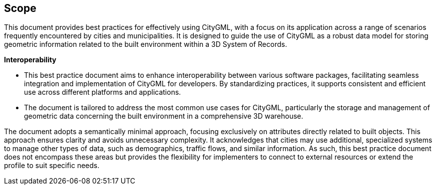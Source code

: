 == Scope
This document provides best practices for effectively using CityGML, with a focus on its application across a range of scenarios frequently encountered by cities and municipalities. It is designed to guide the use of CityGML as a robust data model for storing geometric information related to the built environment within a 3D System of Records.

**Interoperability**

- This best practice document aims to enhance interoperability between various software packages, facilitating seamless integration and implementation of CityGML for developers. By standardizing practices, it supports consistent and efficient use across different platforms and applications.
- The document is tailored to address the most common use cases for CityGML, particularly the storage and management of geometric data concerning the built environment in a comprehensive 3D warehouse.

The document adopts a semantically minimal approach, focusing exclusively on attributes directly related to built objects. This approach ensures clarity and avoids unnecessary complexity. It acknowledges that cities may use additional, specialized systems to manage other types of data, such as demographics, traffic flows, and similar information. As such, this best practice document does not encompass these areas but provides the flexibility for implementers to connect to external resources or extend the profile to suit specific needs.
